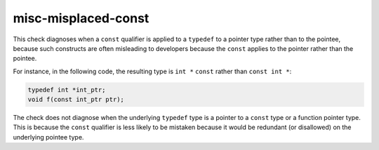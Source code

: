 .. title:: clang-tidy - misc-misplaced-const

misc-misplaced-const
====================

This check diagnoses when a ``const`` qualifier is applied to a ``typedef`` to a
pointer type rather than to the pointee, because such constructs are often
misleading to developers because the ``const`` applies to the pointer rather
than the pointee.

For instance, in the following code, the resulting type is ``int *`` ``const``
rather than ``const int *``:

.. code-block:: c++

  typedef int *int_ptr;
  void f(const int_ptr ptr);

The check does not diagnose when the underlying ``typedef`` type is a pointer to
a ``const`` type or a function pointer type. This is because the ``const``
qualifier is less likely to be mistaken because it would be redundant (or
disallowed) on the underlying pointee type.
